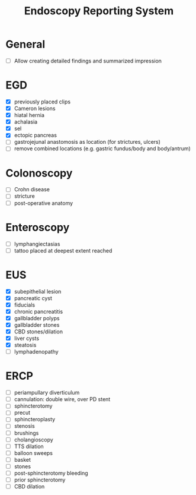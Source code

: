 #+TITLE: Endoscopy Reporting System
* General
- [ ] Allow creating detailed findings and summarized impression

* EGD
- [X] previously placed clips
- [X] Cameron lesions
- [X] hiatal hernia
- [X] achalasia
- [X] sel
- [X] ectopic pancreas
- [ ] gastrojejunal anastomosis as location (for strictures, ulcers)
- [ ] remove combined locations (e.g. gastric fundus/body and body/antrum)

* Colonoscopy
- [ ] Crohn disease
- [ ] stricture
- [ ] post-operative anatomy

* Enteroscopy
- [ ] lymphangiectasias
- [ ] tattoo placed at deepest extent reached

* EUS
- [X] subepithelial lesion
- [X] pancreatic cyst
- [X] fiducials
- [X] chronic pancreatitis
- [X] gallbladder polyps
- [X] gallbladder stones
- [X] CBD stones/dilation
- [X] liver cysts
- [X] steatosis
- [ ] lymphadenopathy

* ERCP
- [ ] periampullary diverticulum
- [ ] cannulation: double wire, over PD stent
- [ ] sphincterotomy
- [ ] precut
- [ ] sphincteroplasty
- [ ] stenosis
- [ ] brushings
- [ ] cholangioscopy
- [ ] TTS dilation
- [ ] balloon sweeps
- [ ] basket
- [ ] stones
- [ ] post-sphincterotomy bleeding
- [ ] prior sphincterotomy
- [ ] CBD dilation
